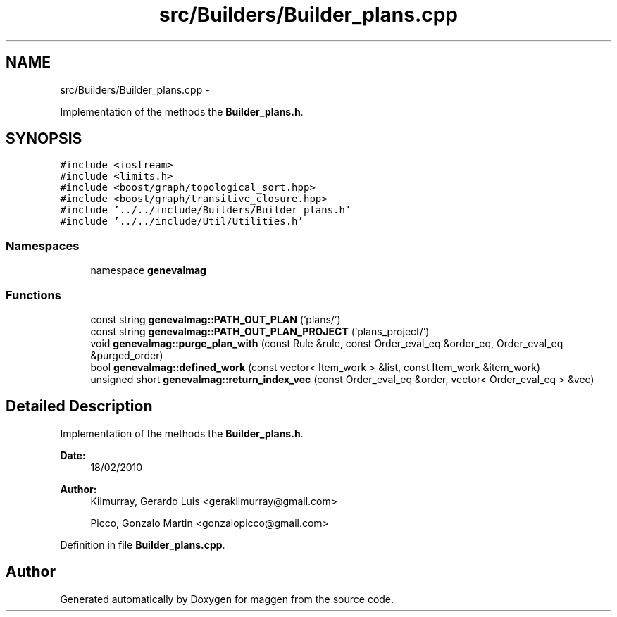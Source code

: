 .TH "src/Builders/Builder_plans.cpp" 3 "4 Sep 2010" "Version 1.0" "maggen" \" -*- nroff -*-
.ad l
.nh
.SH NAME
src/Builders/Builder_plans.cpp \- 
.PP
Implementation of the methods the \fBBuilder_plans.h\fP.  

.SH SYNOPSIS
.br
.PP
\fC#include <iostream>\fP
.br
\fC#include <limits.h>\fP
.br
\fC#include <boost/graph/topological_sort.hpp>\fP
.br
\fC#include <boost/graph/transitive_closure.hpp>\fP
.br
\fC#include '../../include/Builders/Builder_plans.h'\fP
.br
\fC#include '../../include/Util/Utilities.h'\fP
.br

.SS "Namespaces"

.in +1c
.ti -1c
.RI "namespace \fBgenevalmag\fP"
.br
.in -1c
.SS "Functions"

.in +1c
.ti -1c
.RI "const string \fBgenevalmag::PATH_OUT_PLAN\fP ('plans/')"
.br
.ti -1c
.RI "const string \fBgenevalmag::PATH_OUT_PLAN_PROJECT\fP ('plans_project/')"
.br
.ti -1c
.RI "void \fBgenevalmag::purge_plan_with\fP (const Rule &rule, const Order_eval_eq &order_eq, Order_eval_eq &purged_order)"
.br
.ti -1c
.RI "bool \fBgenevalmag::defined_work\fP (const vector< Item_work > &list, const Item_work &item_work)"
.br
.ti -1c
.RI "unsigned short \fBgenevalmag::return_index_vec\fP (const Order_eval_eq &order, vector< Order_eval_eq > &vec)"
.br
.in -1c
.SH "Detailed Description"
.PP 
Implementation of the methods the \fBBuilder_plans.h\fP. 

\fBDate:\fP
.RS 4
18/02/2010 
.RE
.PP
\fBAuthor:\fP
.RS 4
Kilmurray, Gerardo Luis <gerakilmurray@gmail.com> 
.PP
Picco, Gonzalo Martin <gonzalopicco@gmail.com> 
.RE
.PP

.PP
Definition in file \fBBuilder_plans.cpp\fP.
.SH "Author"
.PP 
Generated automatically by Doxygen for maggen from the source code.
